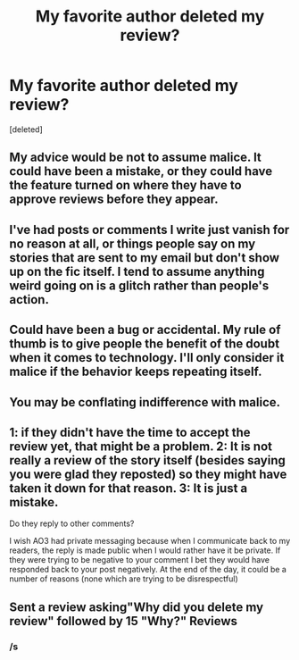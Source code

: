 #+TITLE: My favorite author deleted my review?

* My favorite author deleted my review?
:PROPERTIES:
:Score: 9
:DateUnix: 1597876049.0
:DateShort: 2020-Aug-20
:FlairText: Review
:END:
[deleted]


** My advice would be not to assume malice. It could have been a mistake, or they could have the feature turned on where they have to approve reviews before they appear.
:PROPERTIES:
:Author: FloreatCastellum
:Score: 50
:DateUnix: 1597876817.0
:DateShort: 2020-Aug-20
:END:


** I've had posts or comments I write just vanish for no reason at all, or things people say on my stories that are sent to my email but don't show up on the fic itself. I tend to assume anything weird going on is a glitch rather than people's action.
:PROPERTIES:
:Author: Asviloka
:Score: 17
:DateUnix: 1597885174.0
:DateShort: 2020-Aug-20
:END:


** Could have been a bug or accidental. My rule of thumb is to give people the benefit of the doubt when it comes to technology. I'll only consider it malice if the behavior keeps repeating itself.
:PROPERTIES:
:Author: I_love_DPs
:Score: 10
:DateUnix: 1597893008.0
:DateShort: 2020-Aug-20
:END:


** You may be conflating indifference with malice.
:PROPERTIES:
:Author: Darkhorse_17
:Score: 2
:DateUnix: 1597909268.0
:DateShort: 2020-Aug-20
:END:


** 1: if they didn't have the time to accept the review yet, that might be a problem. 2: It is not really a review of the story itself (besides saying you were glad they reposted) so they might have taken it down for that reason. 3: It is just a mistake.

Do they reply to other comments?

I wish AO3 had private messaging because when I communicate back to my readers, the reply is made public when I would rather have it be private. If they were trying to be negative to your comment I bet they would have responded back to your post negatively. At the end of the day, it could be a number of reasons (none which are trying to be disrespectful)
:PROPERTIES:
:Author: Silentone26
:Score: 1
:DateUnix: 1597951043.0
:DateShort: 2020-Aug-20
:END:


** Sent a review asking"Why did you delete my review" followed by 15 "Why?" Reviews
:PROPERTIES:
:Author: Jon_Riptide
:Score: -5
:DateUnix: 1597876689.0
:DateShort: 2020-Aug-20
:END:

*** /s
:PROPERTIES:
:Author: Pufferfoot
:Score: 0
:DateUnix: 1597895960.0
:DateShort: 2020-Aug-20
:END:
